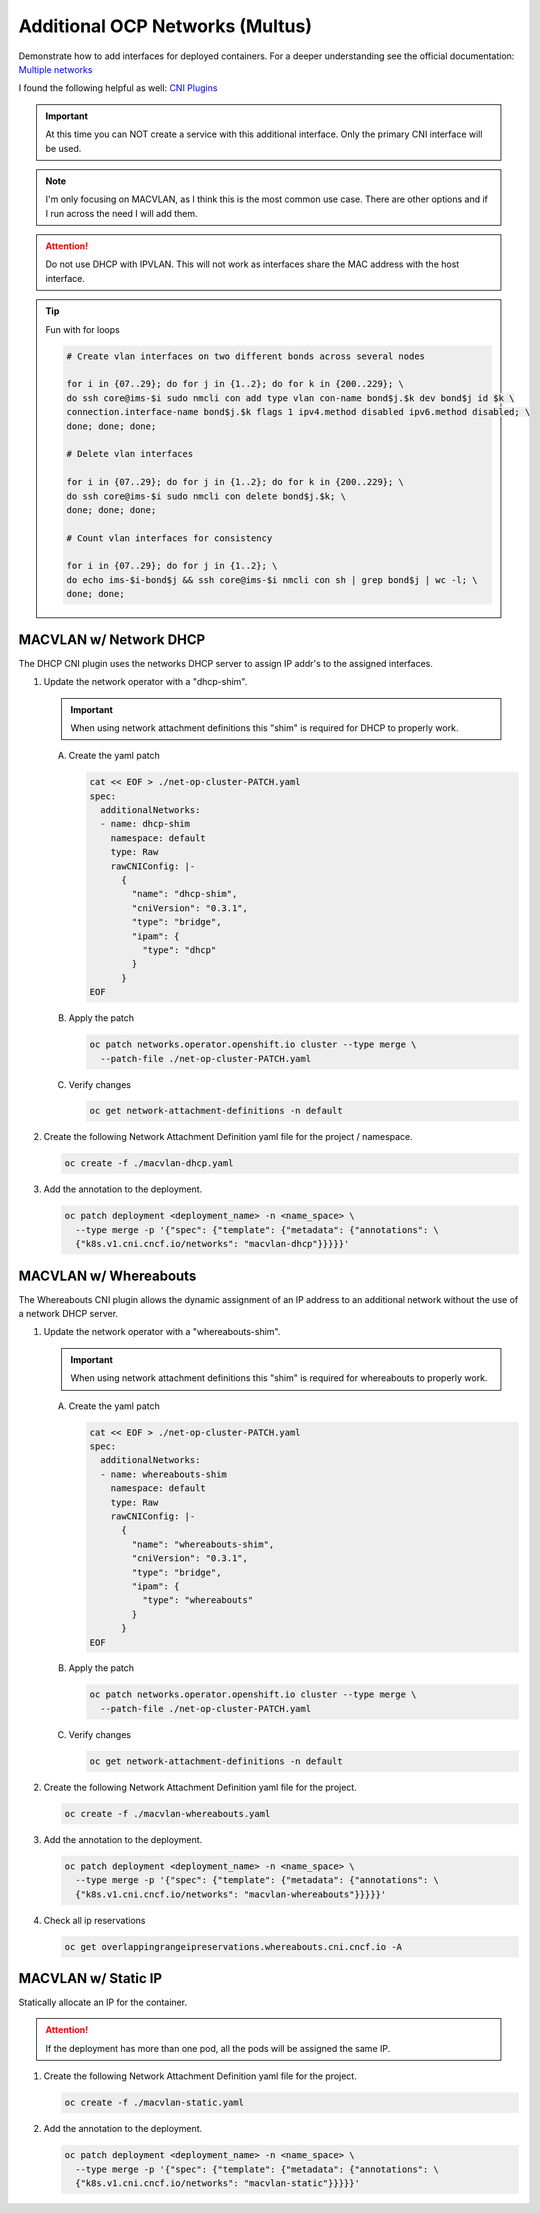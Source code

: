 Additional OCP Networks (Multus)
================================

Demonstrate how to add interfaces for deployed containers. For a deeper
understanding see the official documentation:
`Multiple networks <https://docs.redhat.com/en/documentation/openshift_container_platform/4.19/html/multiple_networks/understanding-multiple-networks>`_

I found the following helpful as well:
`CNI Plugins <https://www.cni.dev/plugins/current/>`_

.. important:: At this time you can NOT create a service with this additional
   interface. Only the primary CNI interface will be used.

.. note:: I'm only focusing on MACVLAN, as I think this is the most common use
   case. There are other options and if I run across the need I will add them.

.. attention:: Do not use DHCP with IPVLAN. This will not work as interfaces
   share the MAC address with the host interface.

.. tip:: Fun with for loops

   .. code-block:: bash

      # Create vlan interfaces on two different bonds across several nodes

      for i in {07..29}; do for j in {1..2}; do for k in {200..229}; \
      do ssh core@ims-$i sudo nmcli con add type vlan con-name bond$j.$k dev bond$j id $k \
      connection.interface-name bond$j.$k flags 1 ipv4.method disabled ipv6.method disabled; \
      done; done; done;

      # Delete vlan interfaces

      for i in {07..29}; do for j in {1..2}; do for k in {200..229}; \
      do ssh core@ims-$i sudo nmcli con delete bond$j.$k; \
      done; done; done;

      # Count vlan interfaces for consistency

      for i in {07..29}; do for j in {1..2}; \
      do echo ims-$i-bond$j && ssh core@ims-$i nmcli con sh | grep bond$j | wc -l; \
      done; done;

MACVLAN w/ Network DHCP
-----------------------

The DHCP CNI plugin uses the networks DHCP server to assign IP addr's to the
assigned interfaces.

#. Update the network operator with a "dhcp-shim".

   .. important:: When using network attachment definitions this "shim" is
      required for DHCP to properly work.

   A. Create the yaml patch

      .. code-block:: yaml

         cat << EOF > ./net-op-cluster-PATCH.yaml
         spec:
           additionalNetworks:
           - name: dhcp-shim
             namespace: default
             type: Raw
             rawCNIConfig: |-
               {
                 "name": "dhcp-shim",
                 "cniVersion": "0.3.1",
                 "type": "bridge",
                 "ipam": {
                   "type": "dhcp"
                 }
               }
         EOF

   #. Apply the patch

      .. code-block:: bash

         oc patch networks.operator.openshift.io cluster --type merge \
           --patch-file ./net-op-cluster-PATCH.yaml

   #. Verify changes

      .. code-block:: bash

         oc get network-attachment-definitions -n default

#. Create the following Network Attachment Definition yaml file for the
   project / namespace.

   .. code-block:: yaml
      :emphasize-lines: 5,6,16

      cat << EOF > ./macvlan-dhcp.yaml
      apiVersion: k8s.cni.cncf.io/v1
      kind: NetworkAttachmentDefinition
      metadata:
        name: macvlan-dhcp
        namespace: httpd
      spec:
        config: |-
          {
            "cniVersion": "0.3.1",
            "name": "macvlan-dhcp",
            "type": "macvlan",
            "master": "enp9s0",
            "mode": "passthru",
            "ipam": {
              "type": "dhcp"
            }
          }
      EOF

   .. code-block:: bash

      oc create -f ./macvlan-dhcp.yaml

#. Add the annotation to the deployment.

   .. code-block:: bash

      oc patch deployment <deployment_name> -n <name_space> \
        --type merge -p '{"spec": {"template": {"metadata": {"annotations": \
        {"k8s.v1.cni.cncf.io/networks": "macvlan-dhcp"}}}}}'

MACVLAN w/ Whereabouts
----------------------

The Whereabouts CNI plugin allows the dynamic assignment of an IP address to an
additional network without the use of a network DHCP server.

#. Update the network operator with a "whereabouts-shim".

   .. important:: When using network attachment definitions this "shim" is
      required for whereabouts to properly work.

   A. Create the yaml patch

      .. code-block:: yaml

         cat << EOF > ./net-op-cluster-PATCH.yaml
         spec:
           additionalNetworks:
           - name: whereabouts-shim
             namespace: default
             type: Raw
             rawCNIConfig: |-
               {
                 "name": "whereabouts-shim",
                 "cniVersion": "0.3.1",
                 "type": "bridge",
                 "ipam": {
                   "type": "whereabouts"
                 }
               }
         EOF

   #. Apply the patch

      .. code-block:: bash

         oc patch networks.operator.openshift.io cluster --type merge \
           --patch-file ./net-op-cluster-PATCH.yaml

   #. Verify changes

      .. code-block:: bash

         oc get network-attachment-definitions -n default

#. Create the following Network Attachment Definition yaml file for the
   project.

   .. code-block:: yaml
      :emphasize-lines: 5,6,16

      cat << EOF > ./macvlan-whereabouts.yaml
      apiVersion: k8s.cni.cncf.io/v1
      kind: NetworkAttachmentDefinition
      metadata:
        name: macvlan-whereabouts
        namespace: httpd
      spec:
        config: |-
          {
            "cniVersion": "0.3.1",
            "name": "macvlan-whereabouts",
            "type": "macvlan",
            "master": "enp9s0",
            "mode": "passthru",
            "ipam": {
              "type": "whereabouts",
              "range": "192.168.122.0/24",
              "range_start": "192.168.122.225",
              "range_end": "192.168.122.245",
              "gateway": "192.168.122.1",
              "routes": [
                { "dst": "0.0.0.0/0" }
              ]
            }
          }
      EOF

   .. code-block:: bash

      oc create -f ./macvlan-whereabouts.yaml

#. Add the annotation to the deployment.

   .. code-block:: bash

      oc patch deployment <deployment_name> -n <name_space> \
        --type merge -p '{"spec": {"template": {"metadata": {"annotations": \
        {"k8s.v1.cni.cncf.io/networks": "macvlan-whereabouts"}}}}}'

#. Check all ip reservations

   .. code-block:: bash

      oc get overlappingrangeipreservations.whereabouts.cni.cncf.io -A

MACVLAN w/ Static IP
--------------------

Statically allocate an IP for the container.

.. attention:: If the deployment has more than one pod, all the pods will be
   assigned the same IP.

#. Create the following Network Attachment Definition yaml file for the
   project.

   .. code-block:: yaml
      :emphasize-lines: 5,6,16

      cat << EOF > ./macvlan-static.yaml
      apiVersion: k8s.cni.cncf.io/v1
      kind: NetworkAttachmentDefinition
      metadata:
        name: macvlan-static
        namespace: httpd
      spec:
        config: |-
          {
            "cniVersion": "0.3.1",
            "name": "macvlan-static",
            "type": "macvlan",
            "master": "enp9s0",
            "mode": "passthru",
            "ipam": {
              "type": "static",
              "addresses": [
                {
                "address": "192.168.122.245/24",
                "gateway": "192.168.122.1"
                }
              ],
              "routes": [
                { "dst": "0.0.0.0/0" }
              ]
            }
          }
      EOF

   .. code-block:: bash

      oc create -f ./macvlan-static.yaml

#. Add the annotation to the deployment.

   .. code-block:: bash

      oc patch deployment <deployment_name> -n <name_space> \
        --type merge -p '{"spec": {"template": {"metadata": {"annotations": \
        {"k8s.v1.cni.cncf.io/networks": "macvlan-static"}}}}}'
